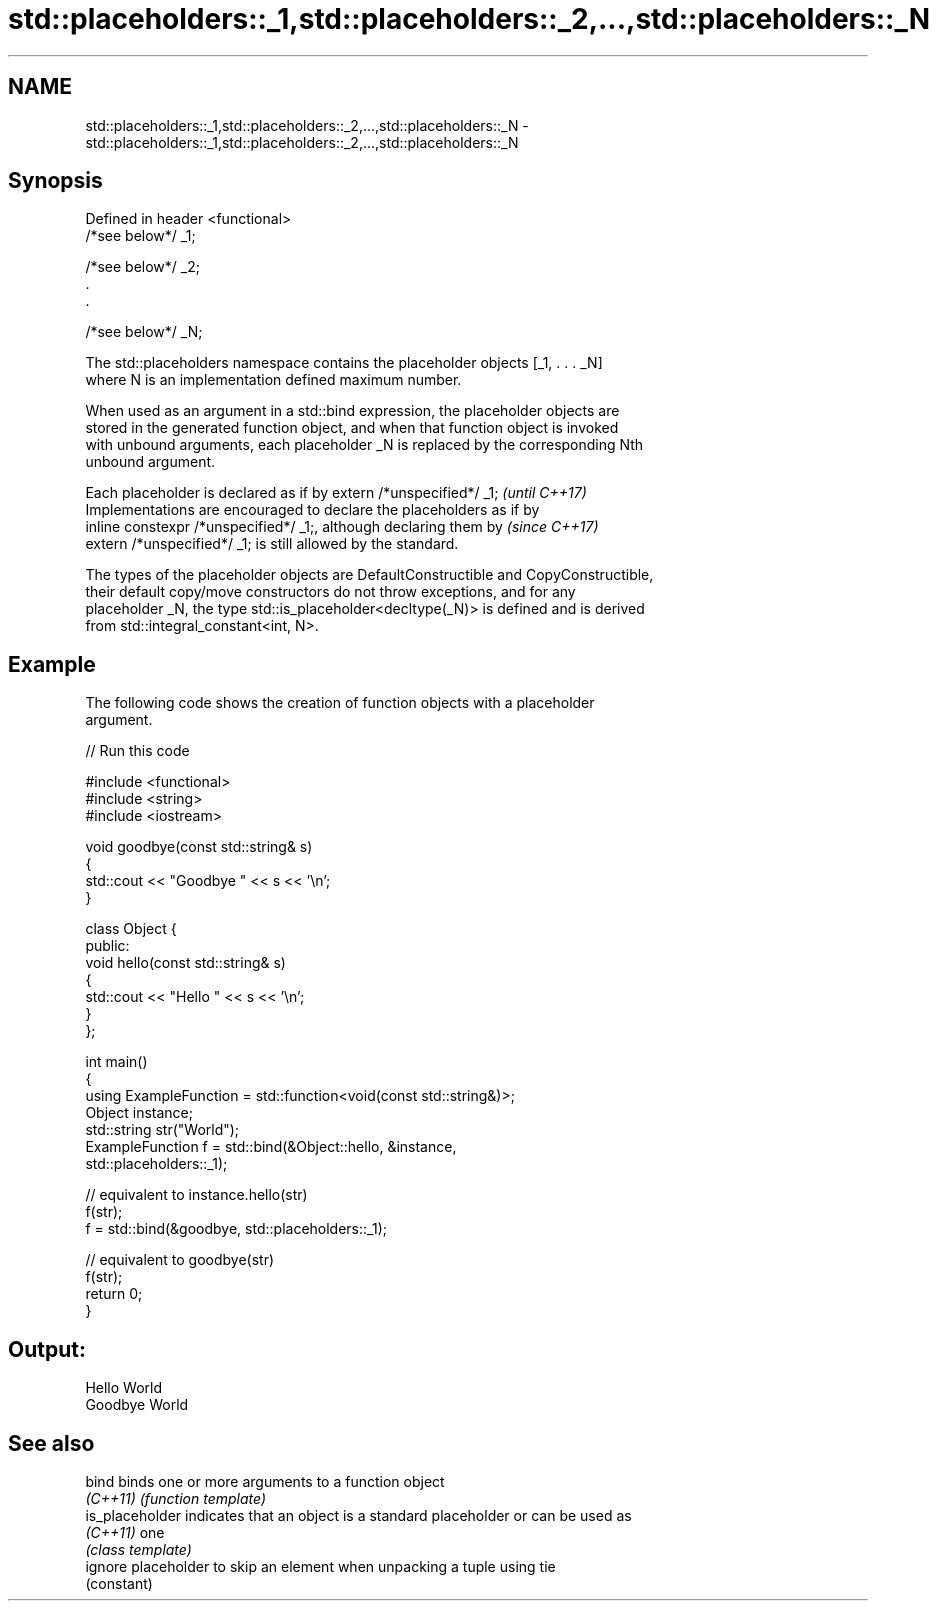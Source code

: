 .TH std::placeholders::_1,std::placeholders::_2,...,std::placeholders::_N 3 "2021.11.17" "http://cppreference.com" "C++ Standard Libary"
.SH NAME
std::placeholders::_1,std::placeholders::_2,...,std::placeholders::_N \- std::placeholders::_1,std::placeholders::_2,...,std::placeholders::_N

.SH Synopsis
   Defined in header <functional>
   /*see below*/ _1;

   /*see below*/ _2;
   .
   .

   /*see below*/ _N;

   The std::placeholders namespace contains the placeholder objects [_1, . . . _N]
   where N is an implementation defined maximum number.

   When used as an argument in a std::bind expression, the placeholder objects are
   stored in the generated function object, and when that function object is invoked
   with unbound arguments, each placeholder _N is replaced by the corresponding Nth
   unbound argument.

   Each placeholder is declared as if by extern /*unspecified*/ _1;       \fI(until C++17)\fP
   Implementations are encouraged to declare the placeholders as if by
   inline constexpr /*unspecified*/ _1;, although declaring them by       \fI(since C++17)\fP
   extern /*unspecified*/ _1; is still allowed by the standard.

   The types of the placeholder objects are DefaultConstructible and CopyConstructible,
   their default copy/move constructors do not throw exceptions, and for any
   placeholder _N, the type std::is_placeholder<decltype(_N)> is defined and is derived
   from std::integral_constant<int, N>.

.SH Example

   The following code shows the creation of function objects with a placeholder
   argument.


// Run this code

 #include <functional>
 #include <string>
 #include <iostream>

 void goodbye(const std::string& s)
 {
     std::cout << "Goodbye " << s << '\\n';
 }

 class Object {
 public:
     void hello(const std::string& s)
     {
         std::cout << "Hello " << s << '\\n';
     }
 };

 int main()
 {
     using ExampleFunction = std::function<void(const std::string&)>;
     Object instance;
     std::string str("World");
     ExampleFunction f = std::bind(&Object::hello, &instance,
                                   std::placeholders::_1);

     // equivalent to instance.hello(str)
     f(str);
     f = std::bind(&goodbye, std::placeholders::_1);

     // equivalent to goodbye(str)
     f(str);
     return 0;
 }

.SH Output:

 Hello World
 Goodbye World

.SH See also

   bind           binds one or more arguments to a function object
   \fI(C++11)\fP        \fI(function template)\fP
   is_placeholder indicates that an object is a standard placeholder or can be used as
   \fI(C++11)\fP        one
                  \fI(class template)\fP
   ignore         placeholder to skip an element when unpacking a tuple using tie
                  (constant)
